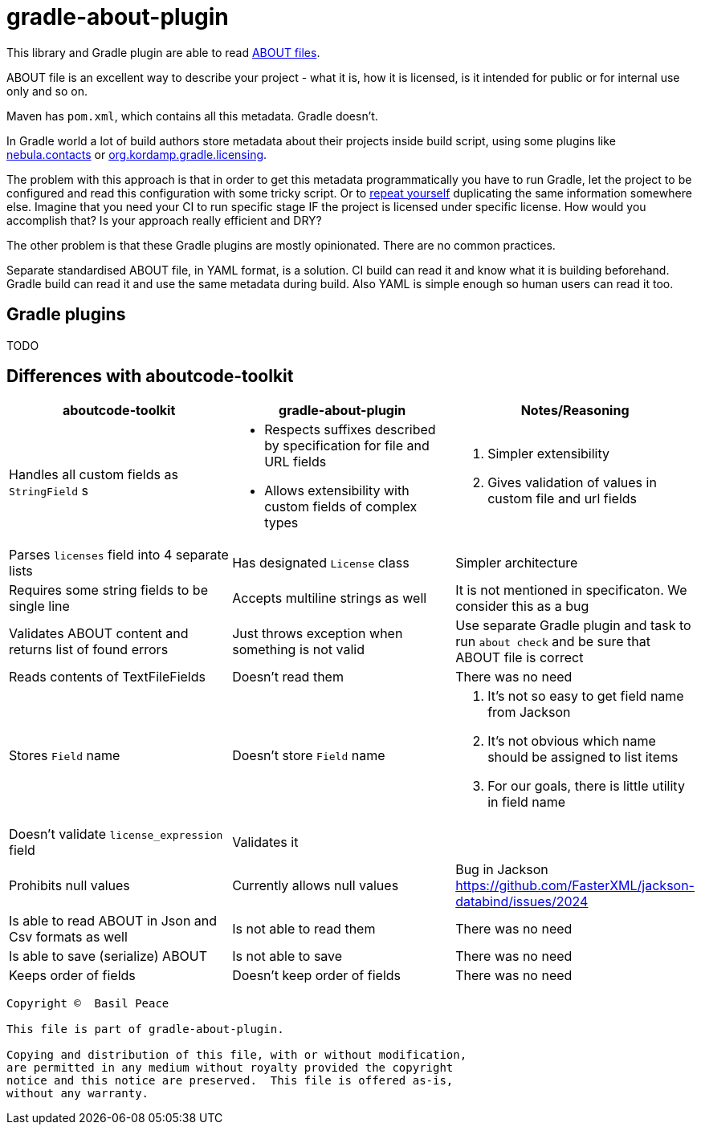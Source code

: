 = gradle-about-plugin

This library and Gradle plugin are able to read
https://github.com/nexB/aboutcode-toolkit/blob/develop/SPECIFICATION.rst[ABOUT files].

ABOUT file is an excellent way to describe your project - what it is, how it is licensed, is it intended for public
or for internal use only and so on.

Maven has `pom.xml`, which contains all this metadata. Gradle doesn't.

In Gradle world a lot of build authors store metadata about their projects inside build script, using some plugins
like https://nebula-plugins.github.io/documentation/plugin_overview.html#gradle-contacts-plugin[nebula.contacts]
or https://aalmiray.github.io/kordamp-gradle-plugins/#_org_kordamp_gradle_licensing[org.kordamp.gradle.licensing].

The problem with this approach is that in order to get this metadata programmatically
you have to run Gradle, let the project to be configured and read this configuration with some tricky script.
Or to https://en.wikipedia.org/wiki/Don't_repeat_yourself[repeat yourself] duplicating the same information
somewhere else. Imagine that you need your CI to run specific stage IF the project is licensed under specific license.
How would you accomplish that? Is your approach really efficient and DRY?

The other problem is that these Gradle plugins are mostly opinionated. There are no common practices.

Separate standardised ABOUT file, in YAML format, is a solution.
CI build can read it and know what it is building beforehand.
Gradle build can read it and use the same metadata during build.
Also YAML is simple enough so human users can read it too.

== Gradle plugins

TODO

== Differences with aboutcode-toolkit

[cols="3",options="header"]
|===
^|aboutcode-toolkit
^|gradle-about-plugin
^|Notes/Reasoning

| Handles all custom fields as `StringField` s
a|
*   Respects suffixes described by specification for file and URL
    fields
*   Allows extensibility with custom fields of complex types
a|
1. Simpler extensibility
2. Gives validation of values in custom file and url fields

| Parses `licenses` field into 4 separate lists
| Has designated `License` class
| Simpler architecture

| Requires some string fields to be single line
| Accepts multiline strings as well
| It is not mentioned in specificaton. We consider this as a bug

| Validates ABOUT content and returns list of found errors
| Just throws exception when something is not valid
| Use separate Gradle plugin and task to run `about check` and be sure
that ABOUT file is correct

| Reads contents of TextFileFields
| Doesn't read them
| There was no need

| Stores `Field` name
| Doesn't store `Field` name
a|
1. It's not so easy to get field name from Jackson
2. It's not obvious which name should be assigned to list items
3. For our goals, there is little utility in field name

| Doesn't validate `license_expression` field
| Validates it
|

| Prohibits null values
| Currently allows null values
| Bug in Jackson https://github.com/FasterXML/jackson-databind/issues/2024

| Is able to read ABOUT in Json and Csv formats as well
| Is not able to read them
| There was no need

| Is able to save (serialize) ABOUT
| Is not able to save
| There was no need

| Keeps order of fields
| Doesn't keep order of fields
| There was no need
|===


------------------------------------------------------------------------
Copyright ©  Basil Peace

This file is part of gradle-about-plugin.

Copying and distribution of this file, with or without modification,
are permitted in any medium without royalty provided the copyright
notice and this notice are preserved.  This file is offered as-is,
without any warranty.
